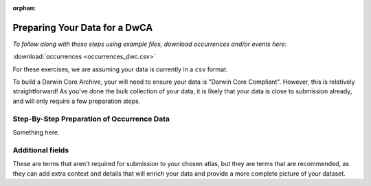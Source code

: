 :orphan:

Preparing Your Data for a DwCA
===============================

*To follow along with these steps using example files, download occurrences and/or events here:* 

:download:`occurrences <occurrences_dwc.csv>`

.. :download:`events <events.csv>`
.. :download:`multimedia <multimedia_occ.csv>`

For these exercises, we are assuming your data is currently in a ``csv`` format.  

To build a Darwin Core Archive, your will need to ensure your data is "Darwin Core Compliant".  However, 
this is relatively straightforward!  As you've done the bulk collection of your data, it is likely that 
your data is close to submission already, and will only require a few preparation steps. 

Step-By-Step Preparation of Occurrence Data
---------------------------------------------- 

Something here.

.. grid:: 3
    :gutter: 3

    .. grid-item-card::
        :link: preparing_data/data_directory_creation.html
        :class-card: sd-text-black
        :text-align: center

        .. raw:: html
            :file: ../../source/_static/icons/user_guide.svg

        **Reading and Storing Your Data**

    .. grid-item-card::
        :link: preparing_data/initial_report.html
        :class-card: sd-text-black
        :text-align: center

        .. raw:: html
            :file: ../../source/_static/icons/user_guide.svg

        **Generating An Initial Report**

    .. grid-item-card::
        :link: preparing_data/use_occurrences.html
        :class-card: sd-text-black
        :text-align: center

        .. raw:: html
            :file: ../../source/_static/icons/user_guide.svg

        **Adding Occurrence-Specific Terms**

    .. grid-item-card::
        :link: preparing_data/use_scientific_name.html
        :class-card: sd-text-black
        :text-align: center

        .. raw:: html
            :file: ../../source/_static/icons/user_guide.svg

        **Checking Scientific Names**

    .. grid-item-card::
        :link: preparing_data/use_coordinates.html
        :class-card: sd-text-black
        :text-align: center

        .. raw:: html
            :file: ../../source/_static/icons/user_guide.svg

        **Adding Location Data**

    .. grid-item-card::
        :link: preparing_data/use_datetime.html
        :class-card: sd-text-black
        :text-align: center

        .. raw:: html
            :file: ../../source/_static/icons/user_guide.svg

        **Adding Dates and Times**

    .. grid-item-card::
        :link: preparing_data/additional_geo.html
        :class-card: sd-text-black
        :text-align: center

        .. raw:: html
            :file: ../../source/_static/icons/user_guide.svg

        **OPTIONAL: Additional Location Data**

Additional fields
------------------------------------------------

These are terms that aren't required for submission to your chosen atlas, but they are terms that are recommended, as 
they can add extra context and details that will enrich your data and provide a more complete picture of your dataset.

.. grid:: 3
    :gutter: 3

    .. grid-item-card:: 
        :link: preparing_data/cred_taxon_id.html
        :class-card: sd-text-black
        :text-align: center

        .. raw:: html
            :file: ../../source/_static/icons/user_guide.svg
                
        **Crediting Taxonomic Identification**  

    .. grid-item-card:: 
        :link: preparing_data/additional_geo.html
        :class-card: sd-text-black
        :text-align: center

        .. raw:: html
            :file: ../../source/_static/icons/user_guide.svg
                
        **Additional Location Information**

    .. grid-item-card:: 
        :link: preparing_data/additional_occ.html
        :class-card: sd-text-black
        :text-align: center

        .. raw:: html
            :file: ../../source/_static/icons/user_guide.svg
                
        **Additional Occurrence Information**

    .. grid-item-card::
        :link: preparing_data/uncertainty.html
        :class-card: sd-text-black
        :text-align: center

        .. raw:: html
            :file: ../../source/_static/icons/user_guide.svg

        **Adding Uncertainty**

..       
    Multimedia Extension
    -----------------------------

    If you want to add multimedia, such as images, sounds, or videos, this section will go over how the files are formatted, 
    what is required vs. recommended, and how to ensure your multimedia is correctly represented in the Darwin Core Archive.

    .. grid:: 4
        :gutter: 4

        .. grid-item-card::
            :link: preparing_data/initial_multimedia_prep_dwc.html
            :class-card: sd-text-black
            :text-align: center

            .. raw:: html
                :file: ../../source/_static/icons/user_guide.svg

            **How to Prepare Required Multimedia Options**

        .. grid-item-card::
            :link: preparing_data/recommended_multimedia_terms_dwc.html
            :class-card: sd-text-black
            :text-align: center

            .. raw:: html
                :file: ../../source/_static/icons/user_guide.svg

            **How to Prepare Recommended Multimedia Options**

        .. grid-item-card::
            :link: preparing_data/validate_multimedia_occurrence.html
            :class-card: sd-text-black
            :text-align: center

            .. raw:: html
                :file: ../../source/_static/icons/user_guide.svg

            **Validating Multimedia Extension**

    Extended Measurement Or Fact
    -------------------------------------------


    ``UNDER CONSTRUCTION``

    .. grid:: 4
        :gutter: 4

        .. grid-item-card::
            :link: preparing_data/link_id_measurement.html
            :class-card: sd-text-black
            :text-align: center

            .. raw:: html
                :file: ../../source/_static/icons/user_guide.svg

            **Linking IDs to measurements**

        .. grid-item-card::
            :link: preparing_data/measurement_prep.html
            :class-card: sd-text-black
            :text-align: center

            .. raw:: html
                :file: ../../source/_static/icons/user_guide.svg

            **How to format your measurements**

        .. grid-item-card::
            :link: preparing_data/validate_measurements.html
            :class-card: sd-text-black
            :text-align: center

            .. raw:: html
                :file: ../../source/_static/icons/user_guide.svg

            **Validating measurements**

.. Example of Final Report
.. -----------------------------

.. ``UNDER CONSTRUCTION``

.. This is an example of a passing and failing???? report of ``dwca`` objects.

.. .. grid:: 3
..     :gutter: 3

..     .. grid-item-card::
..         :link: preparing_data/final_report_occurrence_nomulti.html
..         :class-card: sd-text-black
..         :text-align: center

..         .. raw:: html
..             :file: ../../source/_static/icons/user_guide.svg

..         **Occurrence Passing**

..     .. grid-item-card::
..         :link: preparing_data/final_report_event_nomulti.html
..         :class-card: sd-text-black
..         :text-align: center

..         .. raw:: html
..             :file: ../../source/_static/icons/user_guide.svg

..         **Events Passing**

    ..
        .. grid-item-card::
            :link: preparing_data/final_report_occurrence_multi.html
            :class-card: sd-text-black
            :text-align: center

            .. raw:: html
                :file: ../../source/_static/icons/user_guide.svg

            **Occurrence/Multimedia**



